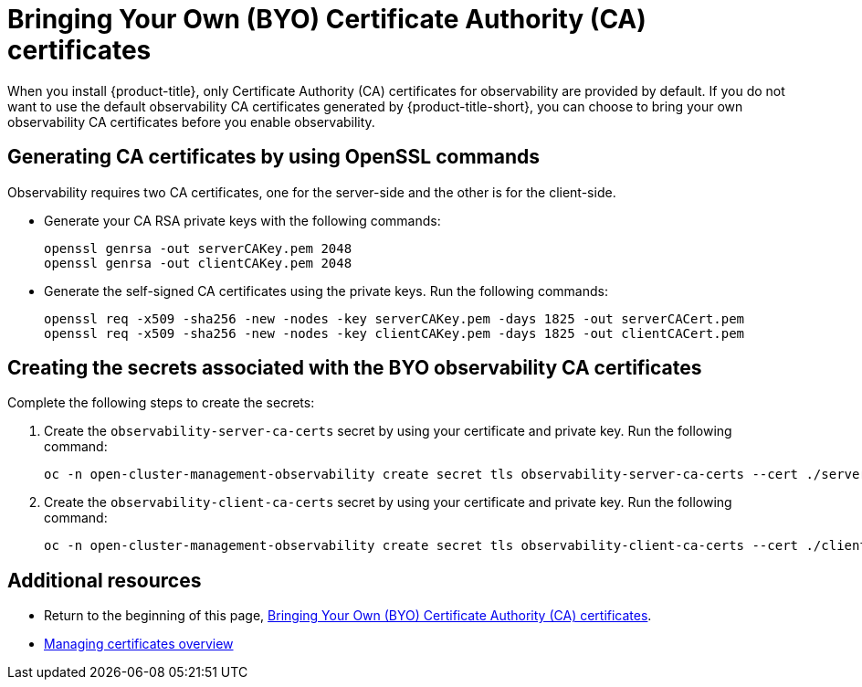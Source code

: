 [#certificates-byo]
= Bringing Your Own (BYO) Certificate Authority (CA) certificates

When you install {product-title}, only Certificate Authority (CA) certificates for observability are provided by default. If you do not want to use the default observability CA certificates generated by {product-title-short}, you can choose to bring your own observability CA certificates before you enable observability.

[#openssl-commands-ca]
== Generating CA certificates by using OpenSSL commands

Observability requires two CA certificates, one for the server-side and the other is for the client-side.

* Generate your CA RSA private keys with the following commands:
+
----
openssl genrsa -out serverCAKey.pem 2048
openssl genrsa -out clientCAKey.pem 2048
----

* Generate the self-signed CA certificates using the private keys. Run the following commands:
+
----
openssl req -x509 -sha256 -new -nodes -key serverCAKey.pem -days 1825 -out serverCACert.pem
openssl req -x509 -sha256 -new -nodes -key clientCAKey.pem -days 1825 -out clientCACert.pem
----

[#create-secrets-byo-certs]
== Creating the secrets associated with the BYO observability CA certificates

Complete the following steps to create the secrets:

. Create the `observability-server-ca-certs` secret by using your certificate and private key. Run the following command:
+
----
oc -n open-cluster-management-observability create secret tls observability-server-ca-certs --cert ./serverCACert.pem --key ./serverCAKey.pem
----

. Create the `observability-client-ca-certs` secret by using your certificate and private key. Run the following command:
+
----
oc -n open-cluster-management-observability create secret tls observability-client-ca-certs --cert ./clientCACert.pem --key ./clientCAKey.pem
----

[#additional-resources-cert-byo]
== Additional resources

- Return to the beginning of this page, <<certificates-byo,Bringing Your Own (BYO) Certificate Authority (CA) certificates>>.
- link:../governance/cert_manage_overview.adoc#cert-manage-overview[Managing certificates overview]
